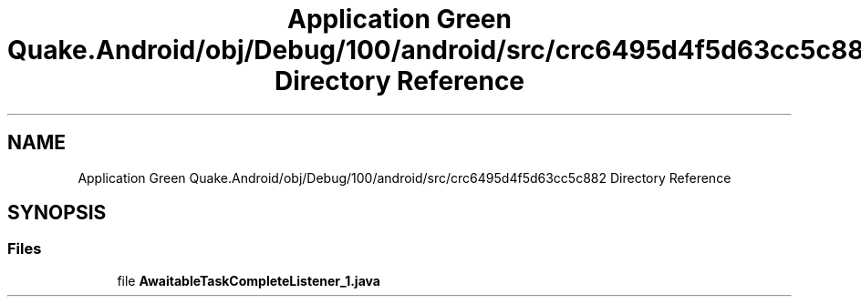 .TH "Application Green Quake.Android/obj/Debug/100/android/src/crc6495d4f5d63cc5c882 Directory Reference" 3 "Thu Apr 29 2021" "Version 1.0" "Green Quake" \" -*- nroff -*-
.ad l
.nh
.SH NAME
Application Green Quake.Android/obj/Debug/100/android/src/crc6495d4f5d63cc5c882 Directory Reference
.SH SYNOPSIS
.br
.PP
.SS "Files"

.in +1c
.ti -1c
.RI "file \fBAwaitableTaskCompleteListener_1\&.java\fP"
.br
.in -1c
